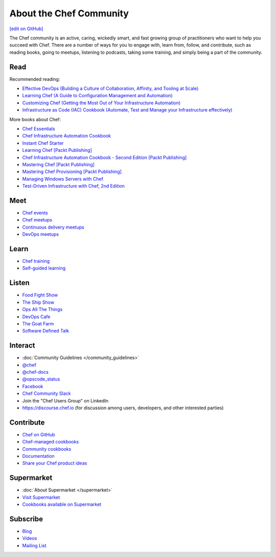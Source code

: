 =====================================================
About the Chef Community
=====================================================
`[edit on GitHub] <https://github.com/chef/chef-web-docs/blob/master/chef_master/source/community.rst>`__

The Chef community is an active, caring, wickedly smart, and fast growing group of practitioners who want to help you succeed with Chef. There are a number of ways for you to engage with, learn from, follow, and contribute, such as reading books, going to meetups, listening to podcasts, taking some training, and simply being a part of the community.

.. image:: ../../images/community.png

Read
=====================================================
Recommended reading:

* `Effective DevOps (Building a Culture of Collaboration, Affinity, and Tooling at Scale) <http://shop.oreilly.com/product/0636920039846.do>`_
* `Learning Chef (A Guide to Configuration Management and Automation) <http://shop.oreilly.com/product/0636920032397.do>`_
* `Customizing Chef (Getting the Most Out of Your Infrastructure Automation) <http://shop.oreilly.com/product/0636920032984.do>`_
* `Infrastructure as Code (IAC) Cookbook (Automate, Test and Manage your Infrastructure effectively) <https://www.packtpub.com/virtualization-and-cloud/infrastructure-code-iac-cookbook>`_

More books about Chef:

* `Chef Essentials <https://www.packtpub.com/chef-essentials/book>`_
* `Chef Infrastructure Automation Cookbook <http://www.packtpub.com/chef-infrastructure-automation-cookbook/book>`_
* `Instant Chef Starter <http://www.packtpub.com/chef-starter/book>`_
* `Learning Chef [Packt Publishing] <https://www.packtpub.com/networking-and-servers/learning-chef/?utm_source=GC-chef.io&utm_medium=pod&utm_campaign=1783285214>`_
* `Chef Infrastructure Automation Cookbook - Second Edition [Packt Publishing] <https://www.packtpub.com/networking-and-servers/chef-infrastructure-automation-cookbook-second-edition/?utm_source=GC-chef.io&utm_medium=pod&utm_campaign=178528794X>`_
* `Mastering Chef [Packt Publishing] <https://www.packtpub.com/networking-and-servers/mastering-chef/?utm_source=GC-chef.io&utm_medium=pod&utm_campaign=1783981563>`_
* `Mastering Chef Provisioning [Packt Publishing] <https://www.packtpub.com/networking-and-servers/mastering-chef-provisioning>`_
* `Managing Windows Servers with Chef <https://www.packtpub.com/networking-and-servers/managing-windows-servers-chef>`_
* `Test-Driven Infrastructure with Chef, 2nd Edition <http://shop.oreilly.com/product/0636920030973.do>`_

Meet
=====================================================
* `Chef events <https://chef.io/events>`_
* `Chef meetups <https://www.meetup.com/topics/opscode/>`_
* `Continuous delivery meetups <https://www.meetup.com/topics/continuous-delivery/>`_
* `DevOps meetups <https://www.meetup.com/topics/devops/>`_

Learn
=====================================================
* `Chef training <https://training.chef.io/>`_
* `Self-guided learning <https://learn.chef.io/>`_

Listen
=====================================================
* `Food Fight Show <http://foodfightshow.org>`_
* `The Ship Show <http://theshipshow.com/>`_
* `Ops All The Things <http://opsallthethings.com>`_
* `DevOps Cafe <http://devopscafe.com>`_
* `The Goat Farm <https://itunes.apple.com/us/podcast/the-goat-farm/id963113606?mt=2>`_
* `Software Defined Talk <http://cote.io/sdt/>`_

.. * `Arrested DevOps <https://www.arresteddevops.com/>`_

Interact
=====================================================
* :doc:`Community Guidelines </community_guidelines>`
* `@chef <https://twitter.com/chef>`_
* `@chef-docs <https://twitter.com/chefdocs>`_
* `@opscode_status <https://twitter.com/opscode_status>`_
* `Facebook <https://www.facebook.com/getchefdotcom>`_
* `Chef Community Slack <https://community-slack.chef.io/>`_
* Join the "Chef Users Group" on LinkedIn
* `https://discourse.chef.io <https://discourse.chef.io>`_ (for discussion among users, developers, and other interested parties)

Contribute
=====================================================
* `Chef on GitHub <https://github.com/chef>`_
* `Chef-managed cookbooks <https://github.com/chef-cookbooks>`_
* `Community cookbooks <https://supermarket.chef.io>`_
* `Documentation <https://github.com/chef/chef-web-docs>`_
* `Share your Chef product ideas <https://feedback.chef.io>`_

Supermarket
=====================================================
* :doc:`About Supermarket </supermarket>`
* `Visit Supermarket <https://supermarket.chef.io>`_
* `Cookbooks available on Supermarket <https://supermarket.chef.io/cookbooks-directory>`_

Subscribe
=====================================================
* `Blog <https://blog.chef.io/>`_
* `Videos <https://www.youtube.com/user/getchef>`_
* `Mailing List <https://discourse.chef.io/>`_
